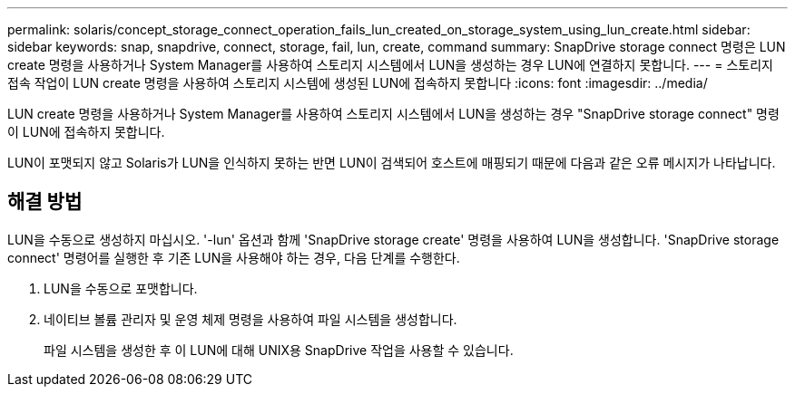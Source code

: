 ---
permalink: solaris/concept_storage_connect_operation_fails_lun_created_on_storage_system_using_lun_create.html 
sidebar: sidebar 
keywords: snap, snapdrive, connect, storage, fail, lun, create, command 
summary: SnapDrive storage connect 명령은 LUN create 명령을 사용하거나 System Manager를 사용하여 스토리지 시스템에서 LUN을 생성하는 경우 LUN에 연결하지 못합니다. 
---
= 스토리지 접속 작업이 LUN create 명령을 사용하여 스토리지 시스템에 생성된 LUN에 접속하지 못합니다
:icons: font
:imagesdir: ../media/


[role="lead"]
LUN create 명령을 사용하거나 System Manager를 사용하여 스토리지 시스템에서 LUN을 생성하는 경우 "SnapDrive storage connect" 명령이 LUN에 접속하지 못합니다.

LUN이 포맷되지 않고 Solaris가 LUN을 인식하지 못하는 반면 LUN이 검색되어 호스트에 매핑되기 때문에 다음과 같은 오류 메시지가 나타납니다.



== 해결 방법

LUN을 수동으로 생성하지 마십시오. '-lun' 옵션과 함께 'SnapDrive storage create' 명령을 사용하여 LUN을 생성합니다. 'SnapDrive storage connect' 명령어를 실행한 후 기존 LUN을 사용해야 하는 경우, 다음 단계를 수행한다.

. LUN을 수동으로 포맷합니다.
. 네이티브 볼륨 관리자 및 운영 체제 명령을 사용하여 파일 시스템을 생성합니다.
+
파일 시스템을 생성한 후 이 LUN에 대해 UNIX용 SnapDrive 작업을 사용할 수 있습니다.


